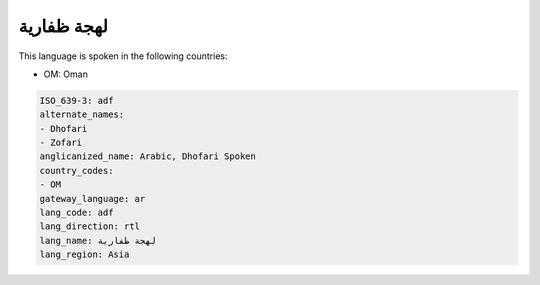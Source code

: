 .. _adf:

لهجة ظفارية
=====================

This language is spoken in the following countries:

* OM: Oman

.. code-block:: yaml

    ISO_639-3: adf
    alternate_names:
    - Dhofari
    - Zofari
    anglicanized_name: Arabic, Dhofari Spoken
    country_codes:
    - OM
    gateway_language: ar
    lang_code: adf
    lang_direction: rtl
    lang_name: لهجة ظفارية
    lang_region: Asia
    
